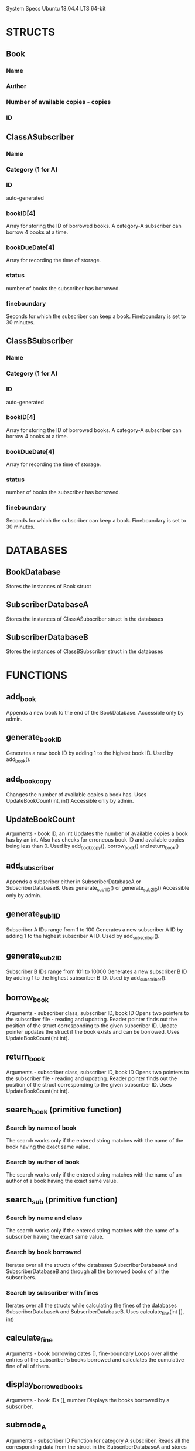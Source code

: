System Specs
Ubuntu 18.04.4 LTS
64-bit

* STRUCTS
** Book
*** Name 
*** Author
*** Number of available copies - copies
*** ID
** ClassASubscriber
*** Name
*** Category (1 for A)
*** ID
    auto-generated
*** bookID[4]
    Array for storing the ID of borrowed books.
    A category-A subscriber can borrow 4 books at a time.
*** bookDueDate[4]
    Array for recording the time of storage.
*** status
    number of books the subscriber has borrowed.
*** fineboundary
    Seconds for which the subscriber can keep a book.
    Fineboundary is set to 30 minutes.
** ClassBSubscriber
*** Name
*** Category (1 for A)
*** ID
    auto-generated
*** bookID[4]
    Array for storing the ID of borrowed books.
    A category-A subscriber can borrow 4 books at a time.
*** bookDueDate[4]
    Array for recording the time of storage.
*** status
    number of books the subscriber has borrowed.
*** fineboundary
    Seconds for which the subscriber can keep a book.
    Fineboundary is set to 30 minutes.

* DATABASES
** BookDatabase
   Stores the instances of Book struct
** SubscriberDatabaseA
   Stores the instances of ClassASubscriber struct in the databases
** SubscriberDatabaseB
   Stores the instances of ClassBSubscriber struct in the databases
* FUNCTIONS
** add_book
   Appends a new book to the end of the BookDatabase.
   Accessible only by admin.
** generate_bookID
   Generates a new book ID by adding 1 to the highest book ID.
   Used by add_book().
** add_bookcopy
   Changes the number of available copies a book has.
   Uses UpdateBookCount(int, int)
   Accessible only by admin.
** UpdateBookCount
   Arguments - book ID, an int
   Updates the number of available copies a book has by an int.
   Also has checks for erroneous book ID and available copies being 
   less than 0.
   Used by add_bookcopy(), borrow_book() and return_book()
** add_subscriber
   Appends a subscriber either in SubscriberDatabaseA or
   SubscriberDatabaseB.
   Uses generate_sub1ID() or generate_sub2ID()
   Accessible only by admin.
** generate_sub1ID
   Subscriber A IDs range from 1 to 100
   Generates a new subscriber A ID by adding 1 to the highest 
   subscriber A ID.
   Used by add_subscriber().
** generate_sub2ID
   Subscriber B IDs range from 101 to 10000
   Generates a new subscriber B ID by adding 1 to the highest 
   subscriber B ID.
   Used by add_subscriber().
** borrow_book
   Arguments - subscriber class, subscriber ID, book ID
   Opens two pointers to the subscriber file - reading and updating.
   Reader pointer finds out the position of the struct corresponding tp
   the given subscriber ID.
   Update pointer updates the struct if the book exists and can be
   borrowed.
   Uses UpdateBookCount(int int).
** return_book
   Arguments - subscriber class, subscriber ID, book ID
   Opens two pointers to the subscriber file - reading and updating.
   Reader pointer finds out the position of the struct corresponding tp
   the given subscriber ID.
   Uses UpdateBookCount(int int).
** search_book (primitive function)
*** Search by name of book
    The search works only if the entered string matches with the name 
    of the book having the exact same value.
*** Search by author of book
    The search works only if the entered string matches with the name 
    of an author of a book having the exact same value.
** search_sub (primitive function)
*** Search by name and class
    The search works only if the entered string matches with the name 
    of a subscriber having the exact same value.
*** Search by book borrowed
    Iterates over all the structs of the databases SubscriberDatabaseA
    and SubscriberDatabaseB and through all the borrowed books of all the
    subscribers.
*** Search by subscriber with fines
    Iterates over all the structs while calculating the fines of the
    databases SubscriberDatabaseA and SubscriberDatabaseB.
    Uses calculate_fine(int [], int)
** calculate_fine
   Arguments - book borrowing dates [], fine-boundary
   Loops over all the entries of the subscriber's books borrowed and
   calculates the cumulative fine of all of them.
** display_borrowed_books
   Arguments - book IDs [], number
   Displays the books borrowed by a subscriber.
** submode_A
   Arguments - subscriber ID
   Function for category A subscriber. 
   Reads all the corresponding data from the struct in the
   SubscriberDatabaseA and stores them in local variables.
   Gives the subscriber user options for
   borrowing, returning, searching books using the above functions,
   Uses borrow_book(int, int, int), return_book(int, int, int),
   search_book(), display_borrowed_books(int, int), 
   calculate_fine(int [], int).
** submode_B
   Arguments - subscriber ID
   Function for category B subscriber. 
   Reads all the corresponding data from the struct in the
   SubscriberDatabaseB and stores them in local variables.
   Gives the subscriber user options for
   borrowing, returning, searching books using the above functions,
   Uses borrow_book(int, int, int), return_book(int, int, int),
   search_book(), display_borrowed_books(int, int), 
   calculate_fine(int [], int).
** display_allbooks()
   Displays all the books' names, authors, ID and available copies.
** display_allsubs()
   Displays all the subscribers and their IDs and the book that they 
   have borrowed.
** admin_mode()
   Function for admin.
   Add book, update copies of a book, add subscriber, display all 
   subscribers, display all books, search for books, search for 
   subscribers.
** enquire_mode
   Enquires about the mode of access to the library at the interface.
** admin_enq
   Press 0 at prompt to access administrator mode.
   Provide password of the admin - iamadmin.
   At most 5 trials are allowed for password.
** sub1_enq
   Requests for the subscriber ID, then matches all the subscriber IDs 
   in the SubscriberDatabaseA.
   At most 5 trials are allowed.
** sub2_enq
   Requests for the subscriber ID, then matches all the subscriber IDs 
   in the SubscriberDatabaseB.
   At most 5 trials are allowed.
** main
   Uses enquire_mode(), admin_enq(), admin_mode(), sub1_enq(), 
   submode_A(), sub2_enq(), submode_B().
